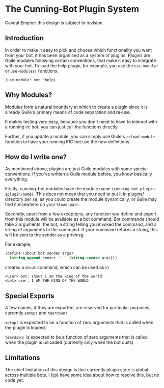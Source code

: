* The Cunning-Bot Plugin System

Caveat Emptor: this design is subject to revision.

** Introduction

In order to make it easy to pick and choose which functionality you
want from your bot, it has been organised as a system of
plugins. Plugins are Guile modules following certain conventions, that
make it easy to integrate with your bot. To load the help plugin, for
example, you use the =use-module!= or =use-modules!= functions.

: (use-module! bot 'help)

** Why Modules?

Modules form a natural boundary at which to create a plugin since it
is already Guile's primary means of code separation and re-use.

It makes testing very easy, because you don't need to have to interact
with a running irc bot, you can just call the functions directly.

Further, if you update a module, you can simply use Guile's
=reload-module= function to have your running IRC bot use the new
definitions.

** How do I write one?

As mentioned above, plugins are just Guile modules with some special
conventions. If you've written a Guile module before, you know
basically everything.

Firstly, cunning-bot modules have the module name
=(cunning-bot plugins $plugin-name)=. This does not mean that you need
to put it in plugins/ directory per se, as you could create the module
dynamically, or Guile may find it elsewhere on your =%load-path=.

Secondly, apart from a few exceptions, any function you define and
export from this module will be available as a bot command. Bot
commands should take 3 arguments: the bot, a string telling you
invoked the command, and a string of arguments to the command. If your
command returns a string, this will be sent to the sender as a
privmsg.

For example, 

#+begin_src scheme
  (define (shout bot sender args)
    (string-append sender ": " (string-upcase args)))
#+end_src

creates a =shout= command, which can be used as in

#+begin_example
<user> bot: shout i am the king of the world
<bot> user: I AM THE KING OF THE WORLD
#+end_example

** Special Exports
A few names, if they are exported, are reserved for particular
purposes, currently =setup!= and =teardown!=

=setup!= is expected to be a function of zero arguments that is called
when the plugin is loaded.

=teardown!= is expected to be a function of zero arguments that is called
when the plugin is unloaded (currently only when the bot quits).

** Limitations

The chief limitation of this design is that currently plugin state is
global across multiple bots. I (ijp) have some idea about how to
resolve this, but no code yet.
